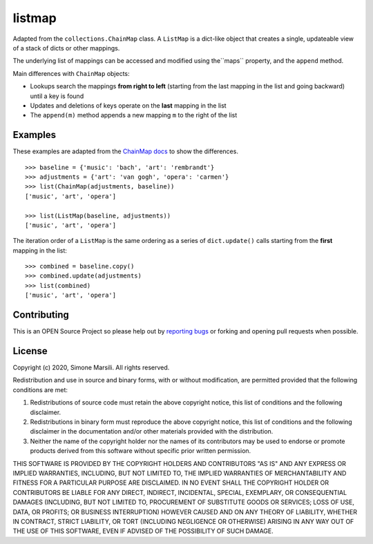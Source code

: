=======
listmap
=======

Adapted from the ``collections.ChainMap`` class. A ``ListMap`` is a dict-like
object that creates a single, updateable view of a stack of dicts or other
mappings.

The underlying list of mappings can be accessed and modified
using the``maps`` property, and the ``append`` method.

Main differences with ``ChainMap`` objects:

* Lookups search the mappings **from right to left** (starting from the last
  mapping in the list and going backward) until a key is found
* Updates and deletions of keys operate on the **last** mapping in the list
* The ``append(m)`` method appends a new mapping ``m`` to the right of the
  list

Examples
========

These examples are adapted from the
`ChainMap docs
<https://docs.python.org/3/library/collections.html#collections.ChainMap>`_ to
show the differences.
::

   >>> baseline = {'music': 'bach', 'art': 'rembrandt'}
   >>> adjustments = {'art': 'van gogh', 'opera': 'carmen'}
   >>> list(ChainMap(adjustments, baseline))
   ['music', 'art', 'opera']

   >>> list(ListMap(baseline, adjustments))
   ['music', 'art', 'opera']

The iteration order of a ``ListMap`` is the same ordering as a series of
``dict.update()`` calls starting from the **first** mapping in the list::

  >>> combined = baseline.copy()
  >>> combined.update(adjustments)
  >>> list(combined)
  ['music', 'art', 'opera']



Contributing
============

This is an OPEN Source Project so please help out by `reporting bugs <https://github.com/simomarsili/listmap>`_ or forking and opening pull requests when possible.

License
=======

Copyright (c) 2020, Simone Marsili.
All rights reserved.

Redistribution and use in source and binary forms, with or without modification, are permitted provided that the following conditions are met:

1. Redistributions of source code must retain the above copyright notice, this list of conditions and the following disclaimer.

2. Redistributions in binary form must reproduce the above copyright notice, this list of conditions and the following disclaimer in the documentation and/or other materials provided with the distribution.

3. Neither the name of the copyright holder nor the names of its contributors may be used to endorse or promote products derived from this software without specific prior written permission.

THIS SOFTWARE IS PROVIDED BY THE COPYRIGHT HOLDERS AND CONTRIBUTORS "AS IS" AND ANY EXPRESS OR IMPLIED WARRANTIES, INCLUDING, BUT NOT LIMITED TO, THE IMPLIED WARRANTIES OF MERCHANTABILITY AND FITNESS FOR A PARTICULAR PURPOSE ARE DISCLAIMED. IN NO EVENT SHALL THE COPYRIGHT HOLDER OR CONTRIBUTORS BE LIABLE FOR ANY DIRECT, INDIRECT, INCIDENTAL, SPECIAL, EXEMPLARY, OR CONSEQUENTIAL DAMAGES (INCLUDING, BUT NOT LIMITED TO, PROCUREMENT OF SUBSTITUTE GOODS OR SERVICES; LOSS OF USE, DATA, OR PROFITS; OR BUSINESS INTERRUPTION) HOWEVER CAUSED AND ON ANY THEORY OF LIABILITY, WHETHER IN CONTRACT, STRICT LIABILITY, OR TORT (INCLUDING NEGLIGENCE OR OTHERWISE) ARISING IN ANY WAY OUT OF THE USE OF THIS SOFTWARE, EVEN IF ADVISED OF THE POSSIBILITY OF SUCH DAMAGE.
